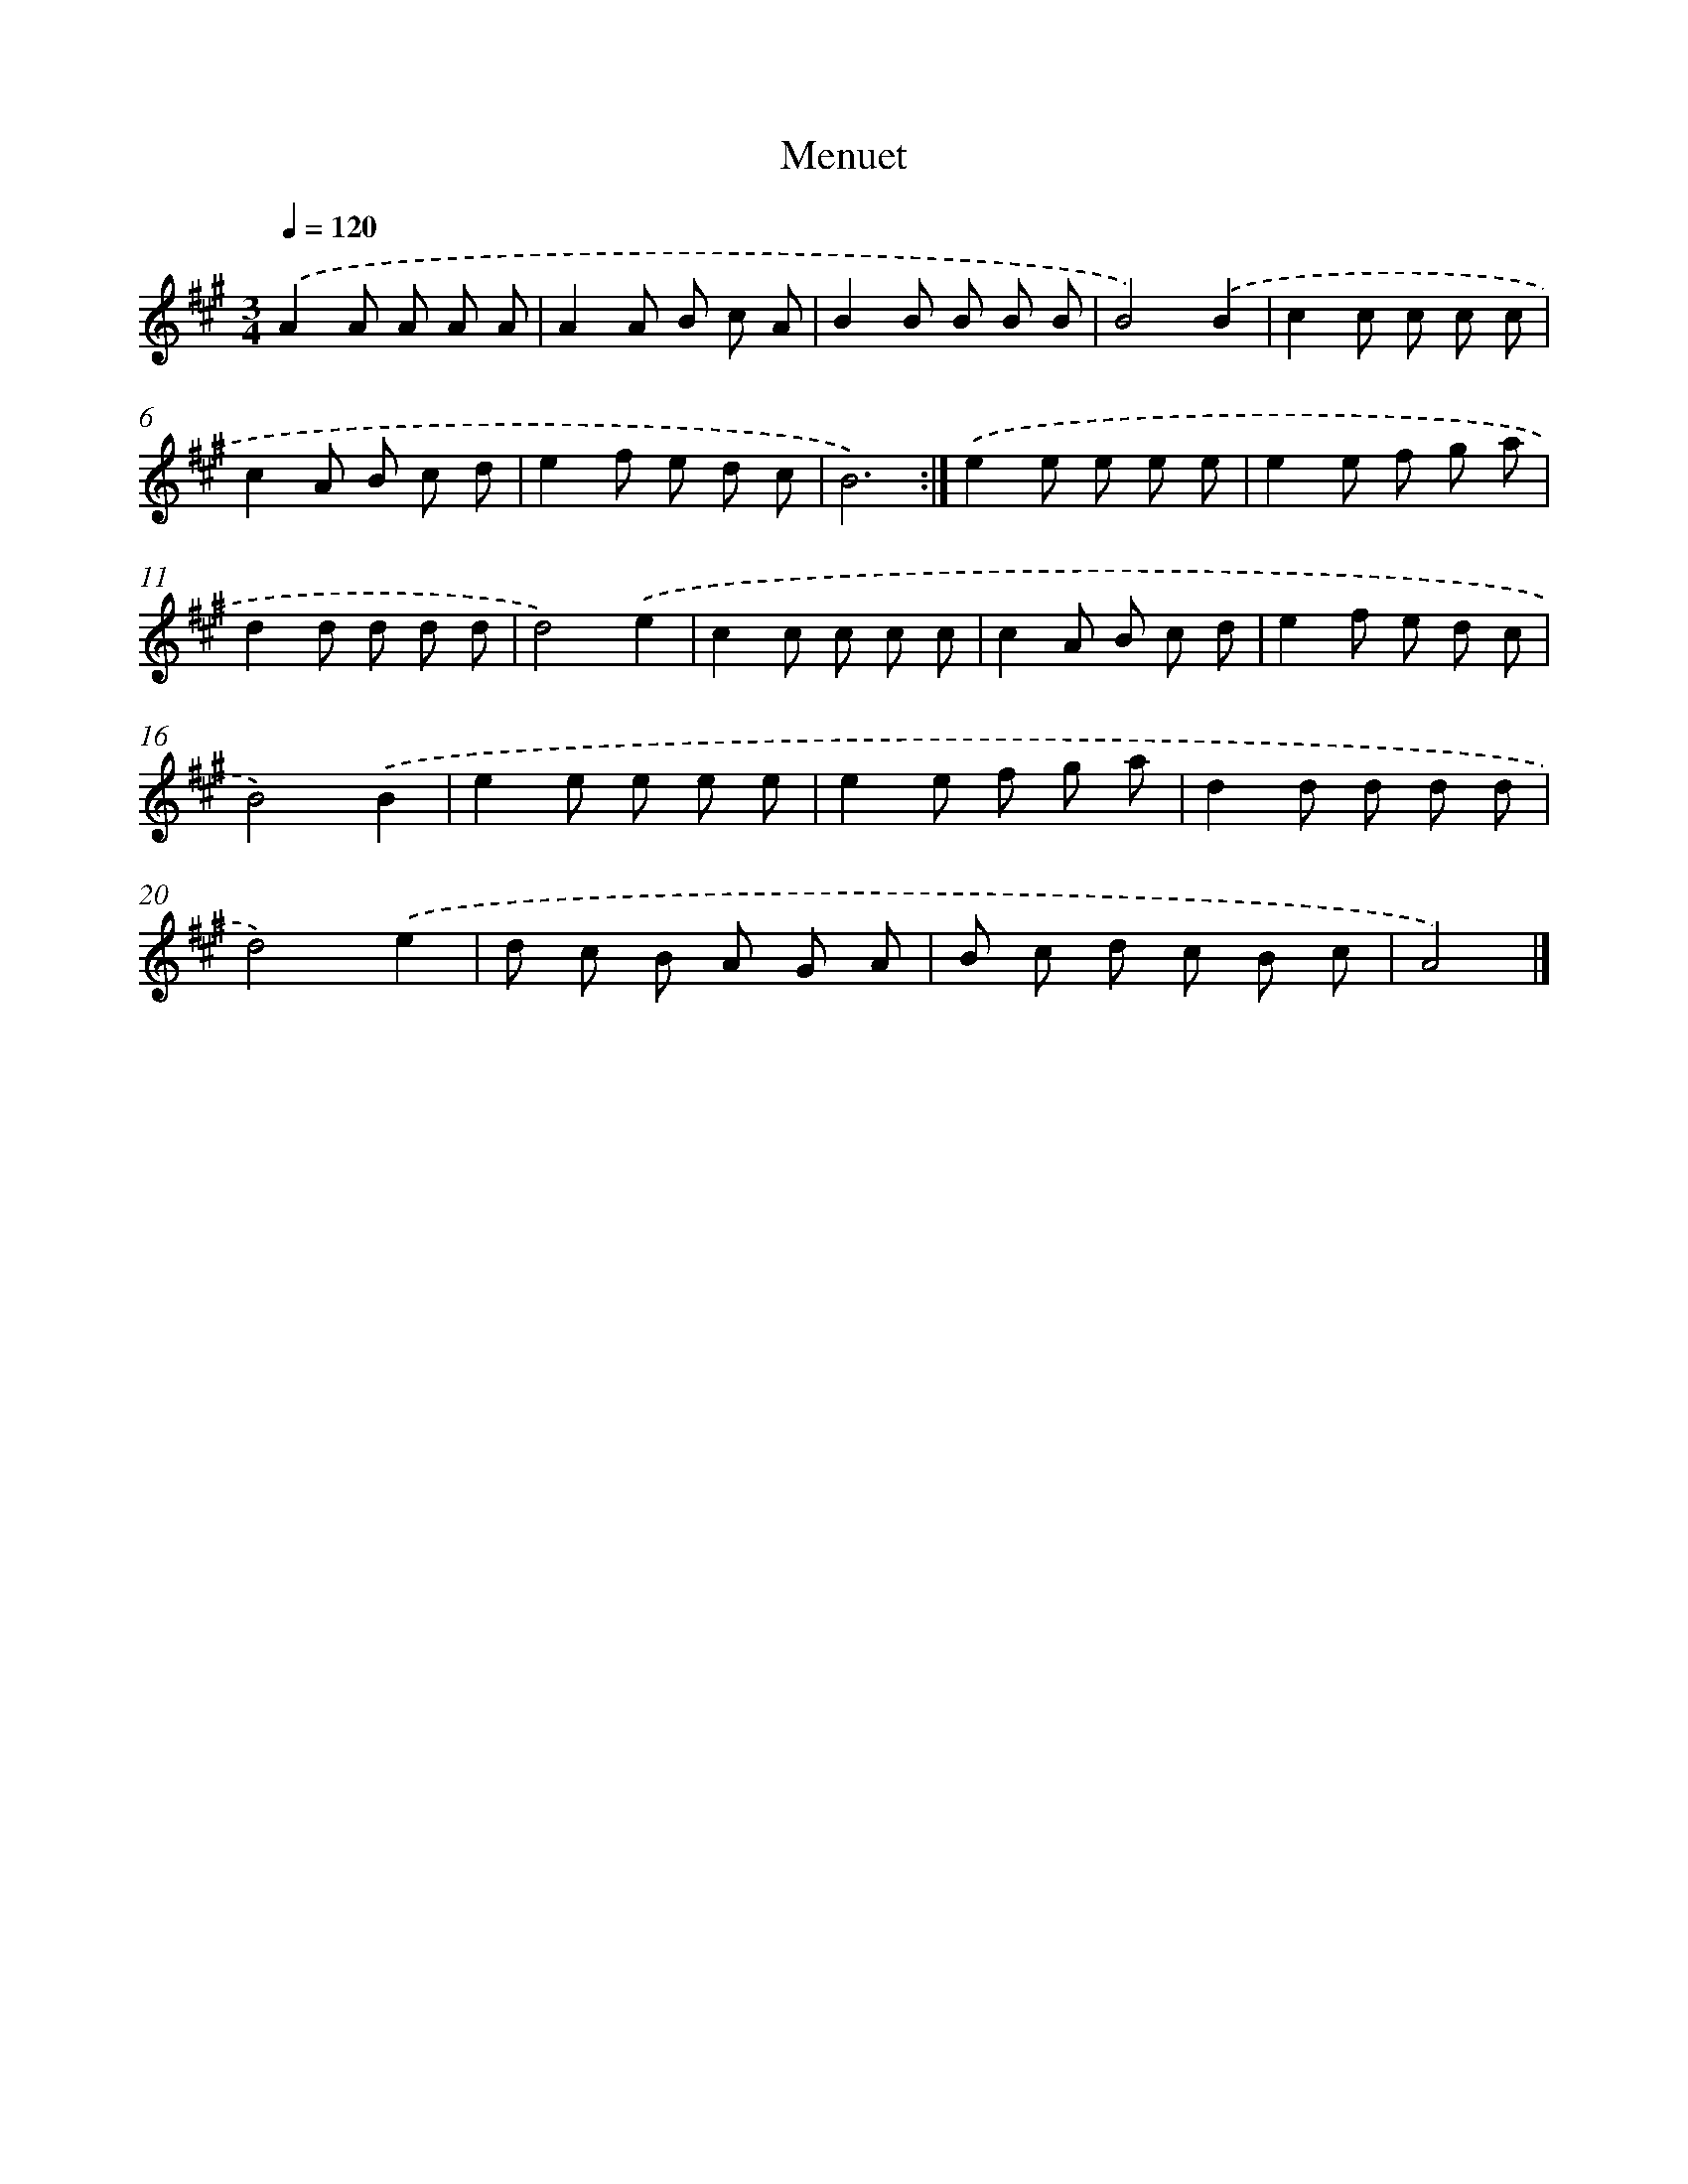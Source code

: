 X: 6016
T: Menuet
%%abc-version 2.0
%%abcx-abcm2ps-target-version 5.9.1 (29 Sep 2008)
%%abc-creator hum2abc beta
%%abcx-conversion-date 2018/11/01 14:36:24
%%humdrum-veritas 1199028641
%%humdrum-veritas-data 2729070372
%%continueall 1
%%barnumbers 0
L: 1/8
M: 3/4
Q: 1/4=120
K: A clef=treble
.('A2A A A A |
A2A B c A |
B2B B B B |
B4).('B2 |
c2c c c c |
c2A B c d |
e2f e d c |
B6) :|]
.('e2e e e e |
e2e f g a |
d2d d d d |
d4).('e2 |
c2c c c c |
c2A B c d |
e2f e d c |
B4).('B2 |
e2e e e e |
e2e f g a |
d2d d d d |
d4).('e2 |
d c B A G A |
B c d c B c |
A4) |]
